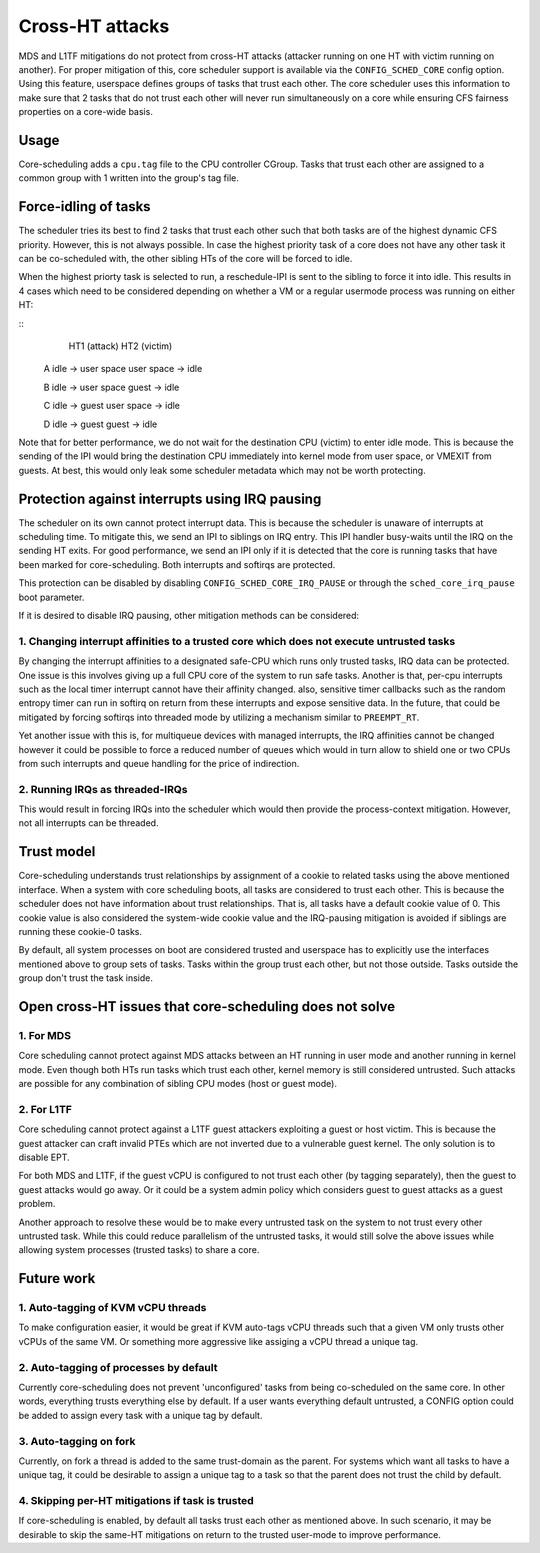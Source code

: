 Cross-HT attacks
================
MDS and L1TF mitigations do not protect from cross-HT attacks (attacker running
on one HT with victim running on another). For proper mitigation of this,
core scheduler support is available via the ``CONFIG_SCHED_CORE`` config option.
Using this feature, userspace defines groups of tasks that trust each other.
The core scheduler uses this information to make sure that 2 tasks that do not
trust each other will never run simultaneously on a core while ensuring CFS
fairness properties on a core-wide basis.

Usage
-----
Core-scheduling adds a ``cpu.tag`` file to the CPU controller CGroup. Tasks that
trust each other are assigned to a common group with 1 written into the group's
tag file.

Force-idling of tasks
---------------------
The scheduler tries its best to find 2 tasks that trust each other such that
both tasks are of the highest dynamic CFS priority. However, this is not always
possible. In case the highest priority task of a core does not have any other
task it can be co-scheduled with, the other sibling HTs of the core will be
forced to idle.

When the highest priorty task is selected to run, a reschedule-IPI is sent to
the sibling to force it into idle. This results in 4 cases which need to be
considered depending on whether a VM or a regular usermode process was running
on either HT:

::
          HT1 (attack)            HT2 (victim)
   
   A      idle -> user space      user space -> idle
   
   B      idle -> user space      guest -> idle
   
   C      idle -> guest           user space -> idle
   
   D      idle -> guest           guest -> idle

Note that for better performance, we do not wait for the destination CPU
(victim) to enter idle mode.  This is because the sending of the IPI would
bring the destination CPU immediately into kernel mode from user space, or
VMEXIT from guests. At best, this would only leak some scheduler metadata which
may not be worth protecting.

Protection against interrupts using IRQ pausing
-----------------------------------------------
The scheduler on its own cannot protect interrupt data. This is because the
scheduler is unaware of interrupts at scheduling time. To mitigate this, we
send an IPI to siblings on IRQ entry. This IPI handler busy-waits until the IRQ
on the sending HT exits. For good performance, we send an IPI only if it is
detected that the core is running tasks that have been marked for
core-scheduling. Both interrupts and softirqs are protected.

This protection can be disabled by disabling ``CONFIG_SCHED_CORE_IRQ_PAUSE`` or
through the ``sched_core_irq_pause`` boot parameter.

If it is desired to disable IRQ pausing, other mitigation methods can be considered:

1. Changing interrupt affinities to a trusted core which does not execute untrusted tasks
^^^^^^^^^^^^^^^^^^^^^^^^^^^^^^^^^^^^^^^^^^^^^^^^^^^^^^^^^^^^^^^^^^^^^^^^^^^^^^^^^^^^^^^^^
By changing the interrupt affinities to a designated safe-CPU which runs
only trusted tasks, IRQ data can be protected. One issue is this involves
giving up a full CPU core of the system to run safe tasks. Another is that,
per-cpu interrupts such as the local timer interrupt cannot have their
affinity changed. also, sensitive timer callbacks such as the random entropy timer
can run in softirq on return from these interrupts and expose sensitive
data. In the future, that could be mitigated by forcing softirqs into threaded
mode by utilizing a mechanism similar to ``PREEMPT_RT``.

Yet another issue with this is, for multiqueue devices with managed
interrupts, the IRQ affinities cannot be changed however it could be
possible to force a reduced number of queues which would in turn allow to
shield one or two CPUs from such interrupts and queue handling for the price
of indirection.

2. Running IRQs as threaded-IRQs
^^^^^^^^^^^^^^^^^^^^^^^^^^^^^^^^
This would result in forcing IRQs into the scheduler which would then provide
the process-context mitigation. However, not all interrupts can be threaded.

Trust model
-----------
Core-scheduling understands trust relationships by assignment of a cookie to
related tasks using the above mentioned interface.  When a system with core
scheduling boots, all tasks are considered to trust each other. This is because
the scheduler does not have information about trust relationships. That is, all
tasks have a default cookie value of 0. This cookie value is also considered
the system-wide cookie value and the IRQ-pausing mitigation is avoided if
siblings are running these cookie-0 tasks.

By default, all system processes on boot are considered trusted and userspace
has to explicitly use the interfaces mentioned above to group sets of tasks.
Tasks within the group trust each other, but not those outside. Tasks outside
the group don't trust the task inside.

Open cross-HT issues that core-scheduling does not solve
--------------------------------------------------------
1. For MDS
^^^^^^^^^^
Core scheduling cannot protect against MDS attacks between an HT running in
user mode and another running in kernel mode. Even though both HTs
run tasks which trust each other, kernel memory is still considered
untrusted. Such attacks are possible for any combination of sibling CPU
modes (host or guest mode).

2. For L1TF
^^^^^^^^^^^
Core scheduling cannot protect against a L1TF guest attackers exploiting a
guest or host victim. This is because the guest attacker can craft invalid
PTEs which are not inverted due to a vulnerable guest kernel. The only
solution is to disable EPT.

For both MDS and L1TF, if the guest vCPU is configured to not trust each
other (by tagging separately), then the guest to guest attacks would go away.
Or it could be a system admin policy which considers guest to guest attacks as
a guest problem.

Another approach to resolve these would be to make every untrusted task on the
system to not trust every other untrusted task. While this could reduce
parallelism of the untrusted tasks, it would still solve the above issues while
allowing system processes (trusted tasks) to share a core.

Future work
-----------
1. Auto-tagging of KVM vCPU threads
^^^^^^^^^^^^^^^^^^^^^^^^^^^^^^^^^^^
To make configuration easier, it would be great if KVM auto-tags vCPU threads
such that a given VM only trusts other vCPUs of the same VM. Or something more
aggressive like assiging a vCPU thread a unique tag.

2. Auto-tagging of processes by default
^^^^^^^^^^^^^^^^^^^^^^^^^^^^^^^^^^^^^^^
Currently core-scheduling does not prevent 'unconfigured' tasks from being
co-scheduled on the same core. In other words, everything trusts everything
else by default. If a user wants everything default untrusted, a CONFIG option
could be added to assign every task with a unique tag by default.

3. Auto-tagging on fork
^^^^^^^^^^^^^^^^^^^^^^^
Currently, on fork a thread is added to the same trust-domain as the parent.
For systems which want all tasks to have a unique tag, it could be desirable to
assign a unique tag to a task so that the parent does not trust the child by default.

4. Skipping per-HT mitigations if task is trusted
^^^^^^^^^^^^^^^^^^^^^^^^^^^^^^^^^^^^^^^^^^^^^^^^^
If core-scheduling is enabled, by default all tasks trust each other as
mentioned above. In such scenario, it may be desirable to skip the same-HT
mitigations on return to the trusted user-mode to improve performance.
